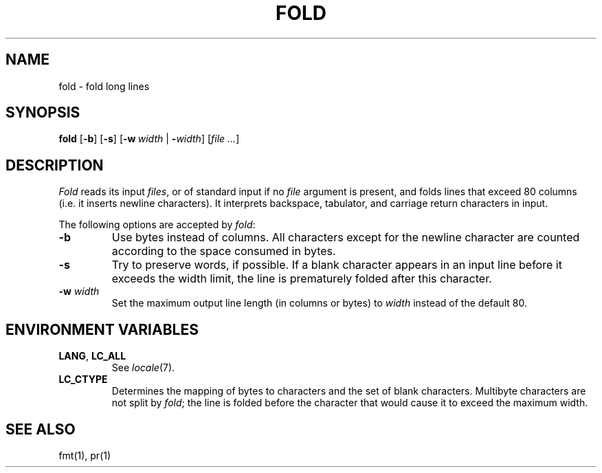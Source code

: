 .\"
.\" Copyright (c) 2003 Gunnar Ritter
.\"
.\" This software is provided 'as-is', without any express or implied
.\" warranty. In no event will the authors be held liable for any damages
.\" arising from the use of this software.
.\"
.\" Permission is granted to anyone to use this software for any purpose,
.\" including commercial applications, and to alter it and redistribute
.\" it freely, subject to the following restrictions:
.\"
.\" 1. The origin of this software must not be misrepresented; you must not
.\"    claim that you wrote the original software. If you use this software
.\"    in a product, an acknowledgment in the product documentation would be
.\"    appreciated but is not required.
.\"
.\" 2. Altered source versions must be plainly marked as such, and must not be
.\"    misrepresented as being the original software.
.\"
.\" 3. This notice may not be removed or altered from any source distribution.
.\"
.\" Sccsid @(#)fold.1	1.1 (gritter) 5/5/03
.TH FOLD 1 "5/5/03" "Heirloom Toolchest" "User Commands"
.SH NAME
fold \- fold long lines
.SH SYNOPSIS
\fBfold\fR [\fB\-b\fR] [\fB\-s\fR] [\fB-w\ \fIwidth\fR | \fB\-\fIwidth\fR]
[\fIfile\ ...\fR]
.SH DESCRIPTION
.I Fold
reads its input
.IR files ,
or of standard input if no
.I file
argument is present,
and folds lines that exceed 80 columns
(i.\|e. it inserts newline characters).
It interprets backspace, tabulator,
and carriage return characters in input.
.PP
The following options are accepted by
.IR fold :
.TP
.B \-b
Use bytes instead of columns.
All characters except for the newline character
are counted according to the space consumed in bytes.
.TP
.B \-s
Try to preserve words, if possible.
If a blank character appears in an input line
before it exceeds the width limit,
the line is prematurely folded after this character.
.TP
.B \-w\fI width\fR
Set the maximum output line length (in columns or bytes) to
.I width
instead of the default 80.
.SH "ENVIRONMENT VARIABLES"
.TP
.BR LANG ", " LC_ALL
See
.IR locale (7).
.TP
.B LC_CTYPE
Determines the mapping of bytes to characters
and the set of blank characters.
Multibyte characters are not split by
.IR fold ;
the line is folded before the character
that would cause it to exceed the maximum width.
.SH "SEE ALSO"
fmt(1),
pr(1)
